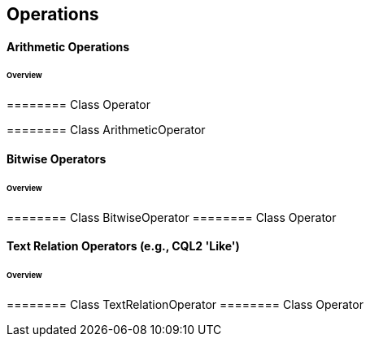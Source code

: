 == Operations

==== Arithmetic Operations
====== Overview

======== Class Operator

======== Class ArithmeticOperator

==== Bitwise Operators
====== Overview

======== Class BitwiseOperator
======== Class Operator

==== Text Relation Operators (e.g., CQL2 'Like')
====== Overview

======== Class TextRelationOperator
======== Class Operator
